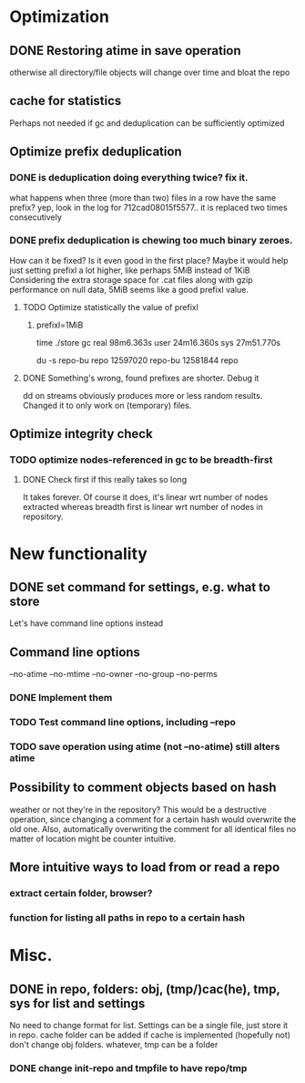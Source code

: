 * Optimization
** DONE Restoring atime in save operation
otherwise all directory/file objects will change over time and bloat the repo
** cache for statistics
Perhaps not needed if gc and deduplication can be sufficiently optimized
** Optimize prefix deduplication
*** DONE is deduplication doing everything twice? fix it.
what happens when three (more than two) files in a row have the same prefix?
yep, look in the log for 712cad08015f5577.. it is replaced two times consecutively
*** DONE prefix deduplication is chewing too much binary zeroes.
How can it be fixed? Is it even good in the first place?
Maybe it would help just setting prefixl a lot higher, like perhaps 5MiB instead of 1KiB
Considering the extra storage space for .cat files along with gzip performance on null
data, 5MiB seems like a good prefixl value.
**** TODO Optimize statistically the value of prefixl
***** prefixl=1MiB
time ./store gc
real    98m6.363s
user    24m16.360s
sys     27m51.770s

du -s repo-bu repo
12597020        repo-bu
12581844        repo
**** DONE Something's wrong, found prefixes are shorter. Debug it
dd on streams obviously produces more or less random results.
Changed it to only work on (temporary) files.
** Optimize integrity check
*** TODO optimize nodes-referenced in gc to be breadth-first
**** DONE Check first if this really takes so long
It takes forever. Of course it does, it's linear wrt number of nodes extracted
whereas breadth first is linear wrt number of nodes in repository.
* New functionality
** DONE set command for settings, e.g. what to store
Let's have command line options instead
** Command line options
--no-atime
--no-mtime
--no-owner
--no-group
--no-perms
*** DONE Implement them
*** TODO Test command line options, including --repo
*** TODO save operation using atime (not --no-atime) still alters atime
** Possibility to comment objects based on hash
weather or not they're in the repository? This would be a destructive operation,
since changing a comment for a certain hash would overwrite the old one. Also,
automatically overwriting the comment for all identical files no matter of
location might be counter intuitive.
** More intuitive ways to load from or read a repo
*** extract certain folder, browser?
*** function for listing all paths in repo to a certain hash
* Misc.
** DONE in repo, folders: obj, (tmp/)cac(he), tmp, sys for list and settings
No need to change format for list.
Settings can be a single file, just store it in repo.
cache folder can be added if cache is implemented (hopefully not)
don't change obj folders.
whatever, tmp can be a folder
*** DONE change init-repo and tmpfile to have repo/tmp
